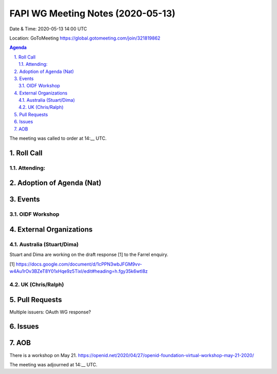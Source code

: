 ============================================
FAPI WG Meeting Notes (2020-05-13) 
============================================
Date & Time: 2020-05-13 14:00 UTC

Location: GoToMeeting https://global.gotomeeting.com/join/321819862

.. sectnum:: 
   :suffix: .


.. contents:: Agenda

The meeting was called to order at 14:__ UTC. 

Roll Call 
===========
Attending:
--------------------


Adoption of Agenda (Nat)
===========================

Events
===============
OIDF Workshop
--------------------


External Organizations
=====================

Australia (Stuart/Dima)
-------------------------
Stuart and Dima are working on the draft response [1] to the Farrel enquiry. 

[1] https://docs.google.com/document/d/1cPPN3wbJFGM9vv-w4Au1rOv3BZeT8Y01xHqe9z5TixI/edit#heading=h.fgy35k6wtl8z

UK (Chris/Ralph)
------------------


Pull Requests
================

Multiple issuers: OAuth WG response? 

Issues
=============




AOB
==========================
There is a workshop on May 21. 
https://openid.net/2020/04/27/openid-foundation-virtual-workshop-may-21-2020/



The meeting was adjourned at 14:__ UTC.